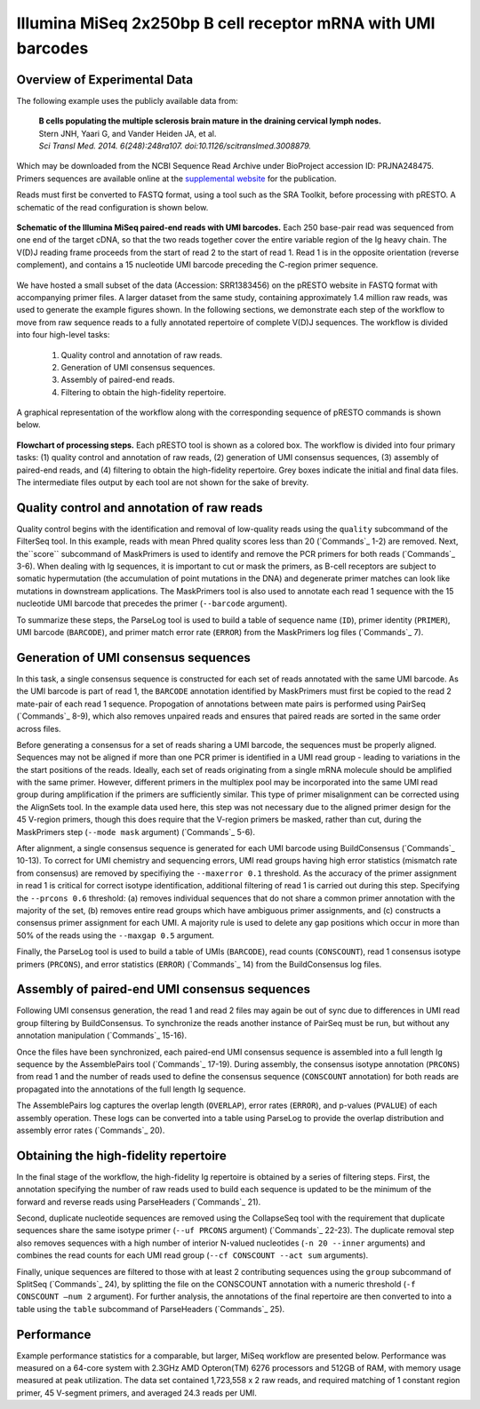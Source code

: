 Illumina MiSeq 2x250bp B cell receptor mRNA with UMI barcodes
================================================================================

Overview of Experimental Data
--------------------------------------------------------------------------------

The following example uses the publicly available data from:

    | **B cells populating the multiple sclerosis brain mature in the draining
      cervical lymph nodes.**
    | Stern JNH, Yaari G, and Vander Heiden JA, et al.
    | *Sci Transl Med. 2014. 6(248):248ra107. doi:10.1126/scitranslmed.3008879.*

Which may be downloaded from the NCBI Sequence Read Archive under
BioProject accession ID: PRJNA248475. Primers sequences are available
online at the `supplemental website <http://clip.med.yale.edu/papers/Stern2014STM>`__
for the publication.

Reads must first be converted to FASTQ format, using a tool such as the
SRA Toolkit, before processing with pRESTO. A schematic of the read
configuration is shown below.

.. figure:: figures/MiSeq_Stern2014_ReadConfiguration.svg
    :align: center

    **Schematic of the Illumina MiSeq paired-end reads with UMI barcodes.**
    Each 250 base-pair read was sequenced from one end of the target cDNA, so
    that the two reads together cover the entire variable region of the Ig
    heavy chain. The V(D)J reading frame proceeds from the start of read 2 to
    the start of read 1. Read 1 is in the opposite orientation
    (reverse complement), and contains a 15 nucleotide UMI barcode preceding
    the C-region primer sequence.

We have hosted a small subset of the data (Accession: SRR1383456) on the
pRESTO website in FASTQ format with accompanying primer files. A larger
dataset from the same study, containing approximately 1.4 million raw
reads, was used to generate the example figures shown. In the following
sections, we demonstrate each step of the workflow to move from raw
sequence reads to a fully annotated repertoire of complete V(D)J
sequences. The workflow is divided into four high-level tasks:

    1. Quality control and annotation of raw reads.
    2. Generation of UMI consensus sequences.
    3. Assembly of paired-end reads.
    4. Filtering to obtain the high-fidelity repertoire.

A graphical representation of the workflow along with the corresponding
sequence of pRESTO commands is shown below.

.. figure:: figures/MiSeq_Stern2014_Flowchart.svg
    :align: center

    **Flowchart of processing steps.**
    Each pRESTO tool is shown as a colored box. The workflow is divided into
    four primary tasks: (1) quality control and annotation of raw reads,
    (2) generation of UMI consensus sequences, (3) assembly of paired-end reads,
    and (4) filtering to obtain the high-fidelity repertoire. Grey boxes indicate
    the initial and final data files. The intermediate files output by each tool
    are not shown for the sake of brevity.

.. code-block:: shell
    :linenos:
    :caption: Commands

    FilterSeq.py quality -s MS12_R1.fastq -q 20
    FilterSeq.py quality -s MS12_R2.fastq -q 20
    MaskPrimers.py score -s MS12_R1_quality-pass.fastq -p Stern2014_CPrimers.fasta \
        --start 15 --mode cut --barcode --log MP1.log
    MaskPrimers.py score -s MS12_R2_quality-pass.fastq -p Stern2014_VPrimers.fasta \
        --start 0 --mode mask --log MP2.log
    ParseLog.py -l MP1.log MP2.log -f ID PRIMER BARCODE ERROR
    PairSeq.py -1 MS12_R1*primers-pass.fastq -2 MS12_R2*primers-pass.fastq \
        --coord illumina --1f BARCODE
    BuildConsensus.py -s MS12_R1*pair-pass.fastq --bf BARCODE --pf PRIMER \
        --prcons 0.6 --maxerror 0.1 --maxgap 0.5 --log BC1.log
    BuildConsensus.py -s MS12_R2*pair-pass.fastq --bf BARCODE --pf PRIMER \
        --maxerror 0.1 --maxgap 0.5 --log BC2.log
    ParseLog.py -l BC1.log BC2.log -f BARCODE CONSCOUNT PRCONS ERROR
    PairSeq.py -1 MS12_R1*consensus-pass.fastq -2 MS12_R2*consensus-pass.fastq \
        --coord presto
    AssemblePairs.py align -1 MS12_R2*consensus-pass_pair-pass.fastq \
        -2 MS12_R1*consensus-pass_pair-pass.fastq --coord presto --rc tail \
        --1f CONSCOUNT --2f CONSCOUNT PRCONS --outname MS12 --log AP.log
    ParseLog.py -l AP.log -f ID OVERLAP ERROR PVALUE
    ParseHeaders.py collapse -s MS12_assemble-pass.fastq -f CONSCOUNT --act min
    CollapseSeq.py -s MS12*reheader.fastq -n 20 --inner --uf PRCONS \
        --cf CONSCOUNT --act sum
    SplitSeq.py group -s MS12*collapse-unique.fastq -f CONSCOUNT --num 2
    ParseHeaders.py table -s MS12*atleast-2.fastq -f ID PRCONS CONSCOUNT DUPCOUNT

Quality control and annotation of raw reads
--------------------------------------------------------------------------------

Quality control begins with the identification and removal of
low-quality reads using the ``quality`` subcommand of the FilterSeq tool.
In this example, reads with mean Phred quality scores less than
20 (`Commands`_ 1-2) are removed. Next, the``score`` subcommand of MaskPrimers is
used to identify and remove the PCR primers for both reads (`Commands`_ 3-6). When
dealing with Ig sequences, it is important to cut or mask the primers,
as B-cell receptors are subject to somatic hypermutation (the
accumulation of point mutations in the DNA) and degenerate primer
matches can look like mutations in downstream applications. The
MaskPrimers tool is also used to annotate each read 1 sequence
with the 15 nucleotide UMI barcode that precedes the primer
(``--barcode`` argument).

To summarize these steps, the ParseLog tool is used to build a table of
sequence name (``ID``), primer identity (``PRIMER``), UMI barcode
(``BARCODE``), and primer match error rate (``ERROR``) from the MaskPrimers
log files (`Commands`_ 7).

Generation of UMI consensus sequences
--------------------------------------------------------------------------------

In this task, a single consensus sequence is constructed for each set of
reads annotated with the same UMI barcode. As the UMI barcode is part of
read 1, the ``BARCODE`` annotation identified by MaskPrimers must
first be copied to the read 2 mate-pair of each read 1
sequence. Propogation of annotations between mate pairs is performed
using PairSeq (`Commands`_ 8-9), which also removes
unpaired reads and ensures that paired reads are sorted in the same
order across files.

Before generating a consensus for a set of reads sharing a UMI barcode,
the sequences must be properly aligned. Sequences may not be aligned if
more than one PCR primer is identified in a UMI read group - leading to
variations in the the start positions of the reads. Ideally, each set of
reads originating from a single mRNA molecule should be amplified with
the same primer. However, different primers in the multiplex pool may be
incorporated into the same UMI read group during amplification if the
primers are sufficiently similar. This type of primer misalignment can
be corrected using the AlignSets tool. In the example data used here,
this step was not necessary due to the aligned primer design for the 45
V-region primers, though this does require that the V-region primers be
masked, rather than cut, during the MaskPrimers step (``--mode mask``
argument) (`Commands`_ 5-6).

After alignment, a single consensus sequence is generated for each UMI
barcode using BuildConsensus (`Commands`_ 10-13). To
correct for UMI chemistry and sequencing errors, UMI read groups having
high error statistics (mismatch rate from consensus) are removed by
specifiying the ``--maxerror 0.1`` threshold. As the accuracy of the
primer assignment in read 1 is critical for correct isotype
identification, additional filtering of read 1 is carried out
during this step. Specifying the ``--prcons 0.6`` threshold: (a) removes
individual sequences that do not share a common primer annotation with
the majority of the set, (b) removes entire read groups which have
ambiguous primer assignments, and (c) constructs a consensus primer
assignment for each UMI. A majority rule is used to delete any gap
positions which occur in more than 50% of the reads using the ``--maxgap
0.5`` argument.

Finally, the ParseLog tool is used to build a table of UMIs (``BARCODE``),
read counts (``CONSCOUNT``), read 1 consensus isotype primers
(``PRCONS``), and error statistics (``ERROR``) (`Commands`_ 14) from the
BuildConsensus log files.

Assembly of paired-end UMI consensus sequences
--------------------------------------------------------------------------------

Following UMI consensus generation, the read 1 and read 2 files may
again be out of sync due to differences in UMI read group filtering by
BuildConsensus. To synchronize the reads another instance of PairSeq
must be run, but without any annotation manipulation (`Commands`_  15-16).

Once the files have been synchronized, each paired-end UMI consensus
sequence is assembled into a full length Ig sequence by the
AssemblePairs tool (`Commands`_ 17-19). During assembly, the consensus isotype
annotation (``PRCONS``) from read 1 and the number of reads used to define
the consensus sequence (``CONSCOUNT`` annotation) for both reads are propagated
into the annotations of the full length Ig sequence.

The AssemblePairs log captures the overlap length (``OVERLAP``), error
rates (``ERROR``), and p-values (``PVALUE``) of each assembly operation.
These logs can be converted into a table using ParseLog to provide the
overlap distribution and assembly error rates (`Commands`_ 20).

Obtaining the high-fidelity repertoire
--------------------------------------------------------------------------------

In the final stage of the workflow, the high-fidelity Ig repertoire is
obtained by a series of filtering steps. First, the annotation
specifying the number of raw reads used to build each sequence is
updated to be the minimum of the forward and reverse reads using
ParseHeaders (`Commands`_ 21).

Second, duplicate nucleotide sequences are removed using the CollapseSeq
tool with the requirement that duplicate sequences share the same
isotype primer (``--uf PRCONS`` argument) (`Commands`_ 22-23). The duplicate removal
step also removes sequences with a high number of interior N-valued nucleotides
(``-n 20 --inner`` arguments) and combines the read counts for each UMI read
group (``--cf CONSCOUNT --act sum`` arguments).

Finally, unique sequences are filtered to those with at least 2
contributing sequences using the ``group`` subcommand of SplitSeq (`Commands`_ 24),
by splitting the file on the CONSCOUNT annotation with a numeric threshold
(``-f CONSCOUNT –num 2`` argument). For further analysis, the annotations of
the final repertoire are then converted to into a table using the ``table``
subcommand of ParseHeaders (`Commands`_ 25).

Performance
--------------------------------------------------------------------------------

Example performance statistics for a comparable, but larger, MiSeq
workflow are presented below. Performance was measured
on a 64-core system with 2.3GHz AMD Opteron(TM) 6276 processors and
512GB of RAM, with memory usage measured at peak utilization. The data
set contained 1,723,558 x 2 raw reads, and required
matching of 1 constant region primer, 45 V-segment
primers, and averaged 24.3 reads per UMI.

.. csv-table::
   :file: tables/MiSeq_Stern2014_Performance.tab
   :delim: tab
   :header-rows: 1
   :widths: 10, 40, 20, 10, 10, 10


